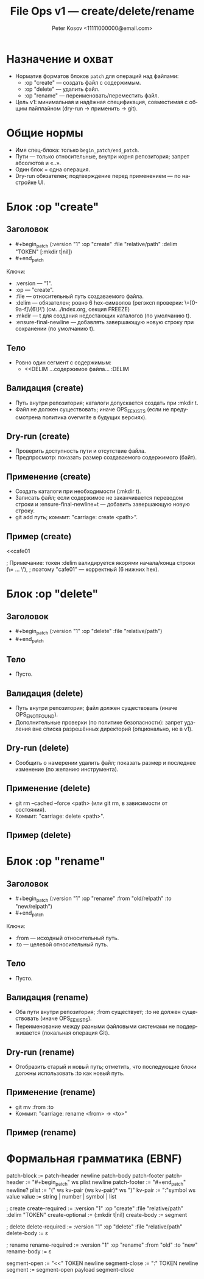 #+title: File Ops v1 — create/delete/rename
#+author: Peter Kosov <11111000000@email.com>
#+language: ru
#+options: toc:2 num:t
#+property: header-args :results silent

* Назначение и охват
- Норматив форматов блоков =patch= для операций над файлами:
  - :op "create" — создать файл с содержимым.
  - :op "delete" — удалить файл.
  - :op "rename" — переименовать/переместить файл.
- Цель v1: минимальная и надёжная спецификация, совместимая с общим пайплайном (dry-run → применить → git).

* Общие нормы
- Имя спец-блока: только =begin_patch/end_patch=.
- Пути — только относительные, внутри корня репозитория; запрет абсолютов и «..».
- Один блок = одна операция.
- Dry-run обязателен; подтверждение перед применением — по настройке UI.

* Блок :op "create"
** Заголовок
- #+begin_patch (:version "1" :op "create" :file "relative/path" :delim "TOKEN" [:mkdir t|nil])
- #+end_patch

Ключи:
- :version — "1".
- :op — "create".
- :file — относительный путь создаваемого файла.
- :delim — обязателен; ровно 6 hex-символов (регэксп проверки: \=[0-9a-f]\{6\}\') (см. ./index.org, секция FREEZE)
- :mkdir — t для создания недостающих каталогов (по умолчанию t).
- :ensure-final-newline — добавлять завершающую новую строку при сохранении (по умолчанию t).

** Тело
- Ровно один сегмент с содержимым:
  - <<DELIM
    …содержимое файла…
    :DELIM

** Валидация (create)
- Путь внутри репозитория; каталоги допускается создать при :mkdir t.
- Файл не должен существовать; иначе OPS_E_EXISTS (если не предусмотрена политика overwrite в будущих версиях).

** Dry-run (create)
- Проверить доступность пути и отсутствие файла.
- Предпросмотр: показать размер создаваемого содержимого (байт).

** Применение (create)
- Создать каталоги при необходимости (:mkdir t).
- Записать файл; если содержимое не заканчивается переводом строки и :ensure-final-newline=t — добавить завершающую новую строку.
- git add путь; коммит: "carriage: create <path>".

** Пример (create)
#+begin_patch (:version "1" :op "create" :file "docs/intro.md" :delim "cafe01")
<<cafe01
* Intro
Welcome to Carriage.
:cafe01
#+end_patch
; Примечание: токен :delim валидируется якорями начала/конца строки (\= ... \'),
; поэтому "cafe01" — корректный (6 нижних hex).

* Блок :op "delete"
** Заголовок
- #+begin_patch (:version "1" :op "delete" :file "relative/path")
- #+end_patch

** Тело
- Пусто.

** Валидация (delete)
- Путь внутри репозитория; файл должен существовать (иначе OPS_E_NOT_FOUND).
- Дополнительные проверки (по политике безопасности): запрет удаления вне списка разрешённых директорий (опционально, не в v1).

** Dry-run (delete)
- Сообщить о намерении удалить файл; показать размер и последнее изменение (по желанию инструмента).

** Применение (delete)
- git rm --cached --force <path> (или git rm, в зависимости от состояния).
- Коммит: "carriage: delete <path>".

** Пример (delete)
#+begin_patch (:version "1" :op "delete" :file "tmp/old.log")
#+end_patch

* Блок :op "rename"
** Заголовок
- #+begin_patch (:version "1" :op "rename" :from "old/relpath" :to "new/relpath")
- #+end_patch

Ключи:
- :from — исходный относительный путь.
- :to — целевой относительный путь.

** Тело
- Пусто.

** Валидация (rename)
- Оба пути внутри репозитория; :from существует; :to не должен существовать (иначе OPS_E_EXISTS).
- Переименование между разными файловыми системами не поддерживается (локальная операция Git).

** Dry-run (rename)
- Отобразить старый и новый путь; отметить, что последующие блоки должны использовать :to как новый путь.

** Применение (rename)
- git mv :from :to
- Коммит: "carriage: rename <from> → <to>"

** Пример (rename)
#+begin_patch (:version "1" :op "rename" :from "lib/legacy.c" :to "src/core/legacy.c")
#+end_patch

* Формальная грамматика (EBNF)
#+begin_src text
patch-block   := patch-header newline patch-body patch-footer
patch-header  := "#+begin_patch" ws plist newline
patch-footer  := "#+end_patch" newline?
plist         := "(" ws kv-pair (ws kv-pair)* ws ")"
kv-pair       := ":"symbol ws value
value         := string | number | symbol | list

; create
create-required := :version "1" :op "create" :file "relative/path" :delim "TOKEN"
create-optional := (:mkdir t|nil)
create-body     := segment

; delete
delete-required := :version "1" :op "delete" :file "relative/path"
delete-body     := ε

; rename
rename-required := :version "1" :op "rename" :from "old" :to "new"
rename-body     := ε

segment-open    := "<<" TOKEN newline
segment-close   := ":" TOKEN newline
segment         := segment-open payload segment-close
